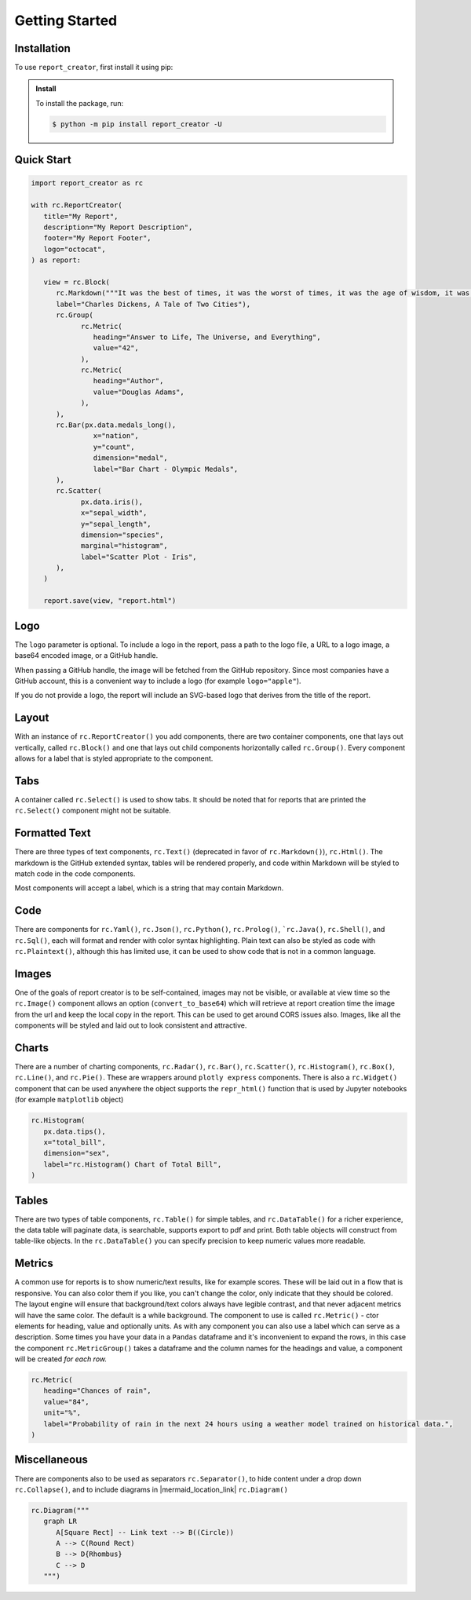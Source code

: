 Getting Started
===============

.. _getting_started:

Installation
------------

To use ``report_creator``, first install it using pip:

.. admonition:: Install
   :class: note

   To install the package, run:

   .. code-block:: bash

      $ python -m pip install report_creator -U

Quick Start
-----------

.. code-block:: python

   import report_creator as rc

   with rc.ReportCreator(
      title="My Report",
      description="My Report Description",
      footer="My Report Footer",
      logo="octocat",
   ) as report:

      view = rc.Block(
         rc.Markdown("""It was the best of times, it was the worst of times, it was the age of wisdom, it was the age of foolishness, it was the epoch of belief, it was the epoch of incredulity, it was the season of light, it was the season of darkness, it was the spring of hope, it was the winter of despair.""", 
         label="Charles Dickens, A Tale of Two Cities"),
         rc.Group(
               rc.Metric(
                  heading="Answer to Life, The Universe, and Everything",
                  value="42",
               ),
               rc.Metric(
                  heading="Author",
                  value="Douglas Adams",
               ),   
         ),
         rc.Bar(px.data.medals_long(),
                  x="nation",
                  y="count",
                  dimension="medal",
                  label="Bar Chart - Olympic Medals",
         ),
         rc.Scatter(
               px.data.iris(),
               x="sepal_width",
               y="sepal_length",
               dimension="species",
               marginal="histogram",
               label="Scatter Plot - Iris",
         ),
      )

      report.save(view, "report.html") 


Logo
----

The ``logo`` parameter is optional. To include a logo in the report, pass a path 
to the logo file, a URL to a logo image, a base64 encoded image, or a GitHub handle.

When passing a GitHub handle, the image will be fetched from the GitHub repository. Since most 
companies have a GitHub account, this is a convenient way to include a 
logo (for example ``logo="apple"``).
 
If you do not provide a logo, the report will include an SVG-based logo that derives from the title of the report.

Layout
------

With an instance of ``rc.ReportCreator()`` you add components, there are two container components, one that lays out vertically, called
``rc.Block()`` and one that lays out child components horizontally called ``rc.Group()``. Every component allows for a 
label that is styled appropriate to the component. 

Tabs
----

A container called ``rc.Select()`` is used to show tabs. It should be noted that for reports that are printed the ``rc.Select()`` component might not be suitable.

.. image:: images/select.png
  :alt: rc.Select()

Formatted Text
--------------

There are three types of text components, ``rc.Text()`` (deprecated in favor of ``rc.Markdown()``), ``rc.Html()``. The markdown is the 
GitHub extended syntax, tables will be rendered properly, and code within Markdown will be styled to match code in the code components.

Most components will accept a label, which is a string that may contain Markdown.


Code
----

There are components for ``rc.Yaml()``, ``rc.Json()``, ``rc.Python()``, ``rc.Prolog()``, ```rc.Java()``, ``rc.Shell()``, and ``rc.Sql()``,  each 
will format and render with color syntax highlighting. Plain text can also be styled as code with ``rc.Plaintext()``, although this
has limited use, it can be used to show code that is not in a common language.

.. image:: images/code.png
  :alt: rc.Java()

Images
------

One of the goals of report creator is to be self-contained, images may not be visible, or available at view time so the ``rc.Image()``
component allows an option (``convert_to_base64``) which will retrieve at report creation time the image from the url and keep the 
local copy in the report. This can be used to get around CORS issues also. Images, like all the components will be styled and laid 
out to look consistent and attractive.

Charts
------

There are a number of charting components, ``rc.Radar()``, ``rc.Bar()``, ``rc.Scatter()``, ``rc.Histogram()``, ``rc.Box()``, ``rc.Line()``, and ``rc.Pie()``.
These are wrappers around ``plotly express`` components. There is also a ``rc.Widget()`` component that can be used anywhere 
the object supports the ``repr_html()`` function that is used by Jupyter notebooks (for example ``matplotlib`` object)

.. code-block:: python3

      rc.Histogram(
         px.data.tips(),
         x="total_bill",
         dimension="sex",
         label="rc.Histogram() Chart of Total Bill",
      )

.. image:: images/chart.png
  :alt: rc.Histogram()

Tables
------

There are two types of table components, ``rc.Table()`` for simple tables, and ``rc.DataTable()`` for a richer experience, the data table
will paginate data, is searchable, supports export to pdf and print. Both table objects will construct from table-like objects. In the
``rc.DataTable()`` you can specify precision to keep numeric values more readable. 

Metrics
-------

A common use for reports is to show numeric/text results, like for example scores. These will be laid out in a flow that is responsive. 
You can also color them if you like, you can't change the color, only indicate that they should be colored. The layout engine will ensure
that background/text colors always have legible contrast, and that never adjacent metrics will have the same color. The default is a while
background. The component to use is called ``rc.Metric()`` - ctor elements for heading, value and optionally units. As with any component you
can also use a label which can serve as a description. Some times you have your data in a ``Pandas`` dataframe and it's inconvenient to 
expand the rows, in this case the component ``rc.MetricGroup()`` takes a dataframe and the column names for the headings and value, 
a component will be created *for each row.*

.. code-block:: python3

   rc.Metric(
      heading="Chances of rain",
      value="84",
      unit="%",
      label="Probability of rain in the next 24 hours using a weather model trained on historical data.",
   )

.. image:: images/metric.png
  :alt: rc.Metric()

Miscellaneous
-------------

There are components also to be used as separators ``rc.Separator()``, to hide content under a drop down ``rc.Collapse()``, and 
to include diagrams in |mermaid_location_link| ``rc.Diagram()``

.. |mermaid_location_link| raw:: html

   <a href="https://mermaid.js.org/syntax/examples.html" target="_blank">Mermaid JS syntax</a>


.. code-block:: python3

   rc.Diagram("""
      graph LR
         A[Square Rect] -- Link text --> B((Circle))
         A --> C(Round Rect)
         B --> D{Rhombus}
         C --> D
      """)

.. image:: images/diagram.png
  :alt: rc.Diagram()
